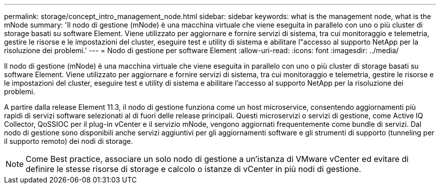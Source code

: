 ---
permalink: storage/concept_intro_management_node.html 
sidebar: sidebar 
keywords: what is the management node, what is the mNode 
summary: 'Il nodo di gestione (mNode) è una macchina virtuale che viene eseguita in parallelo con uno o più cluster di storage basati su software Element. Viene utilizzato per aggiornare e fornire servizi di sistema, tra cui monitoraggio e telemetria, gestire le risorse e le impostazioni del cluster, eseguire test e utility di sistema e abilitare l"accesso al supporto NetApp per la risoluzione dei problemi.' 
---
= Nodo di gestione per software Element
:allow-uri-read: 
:icons: font
:imagesdir: ../media/


[role="lead"]
Il nodo di gestione (mNode) è una macchina virtuale che viene eseguita in parallelo con uno o più cluster di storage basati su software Element. Viene utilizzato per aggiornare e fornire servizi di sistema, tra cui monitoraggio e telemetria, gestire le risorse e le impostazioni del cluster, eseguire test e utility di sistema e abilitare l'accesso al supporto NetApp per la risoluzione dei problemi.

A partire dalla release Element 11.3, il nodo di gestione funziona come un host microservice, consentendo aggiornamenti più rapidi di servizi software selezionati al di fuori delle release principali. Questi microservizi o servizi di gestione, come Active IQ Collector, QoSSIOC per il plug-in vCenter e il servizio mNode, vengono aggiornati frequentemente come bundle di servizi. Dal nodo di gestione sono disponibili anche servizi aggiuntivi per gli aggiornamenti software e gli strumenti di supporto (tunneling per il supporto remoto) dei nodi di storage.


NOTE: Come Best practice, associare un solo nodo di gestione a un'istanza di VMware vCenter ed evitare di definire le stesse risorse di storage e calcolo o istanze di vCenter in più nodi di gestione.
